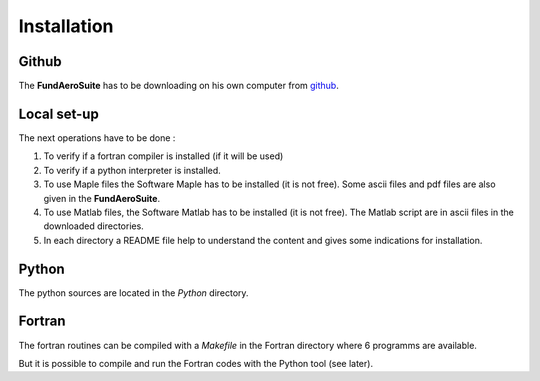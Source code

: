 ============
Installation
============

Github
*******

The **FundAeroSuite** has to be downloading  on his own computer from `github <https://github.com/CAiriau/FundAeroSuite>`_.


Local set-up
************

The next operations have to be done :

#. To verify if a fortran compiler is installed (if it will be used)
#. To verify if a python interpreter is installed.
#. To use Maple files the Software Maple has to be installed (it is not free). Some ascii files and pdf files are also given in the **FundAeroSuite**.
#. To use Matlab files, the Software Matlab has to be installed (it is not free). The Matlab script are in ascii files in the downloaded directories.
#. In each directory a README file help to understand the content and gives some indications for installation.



Python
******* 

The python sources are located in the *Python* directory.

Fortran
********

The fortran routines can be compiled with a *Makefile* in the  Fortran directory where 6 programms are available.

But it is possible to compile and run the Fortran codes with the Python tool (see later).

 
